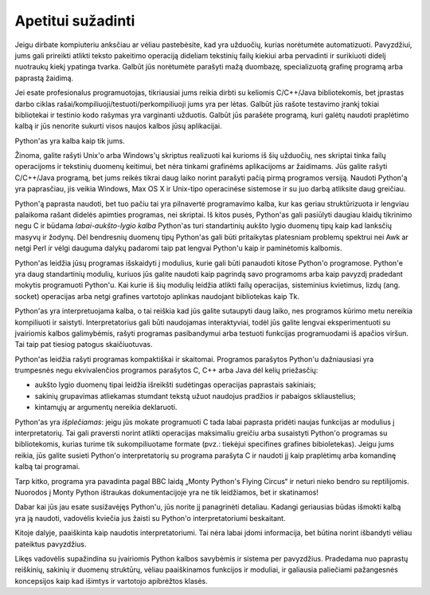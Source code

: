 .. _tut-intro:

******************
Apetitui sužadinti
******************

Jeigu dirbate kompiuteriu anksčiau ar vėliau pastebėsite, kad yra užduočių,
kurias norėtumėte automatizuoti. Pavyzdžiui, jums gali prireikti atlikti teksto
pakeitimo operaciją dideliam tekstinių failų kiekiui arba pervadinti ir
surikiuoti didelį nuotraukų kiekį ypatinga tvarka. Galbūt jūs norėtumėte
parašyti mažą duombazę, specializuotą grafinę programą arba paprastą žaidimą.

Jei esate profesionalus programuotojas, tikriausiai jums reikia dirbti su
keliomis C/C++/Java bibliotekomis, bet įprastas darbo ciklas
rašai/kompiliuoji/testuoti/perkompiliuoji jums yra per lėtas. Galbūt jūs rašote
testavimo įrankį tokiai bibliotekai ir testinio kodo rašymas yra varginanti
užduotis. Galbūt jūs parašėte programą, kuri galėtų naudoti praplėtimo kalbą ir
jūs nenorite sukurti visos naujos kalbos jūsų aplikacijai.

Python'as yra kalba kaip tik jums.

Žinoma, galite rašyti Unix'o arba Windows'ų skriptus realizuoti kai kurioms iš
šių užduočių, nes skriptai tinka failų operacijoms ir tekstinių duomenų
keitimui, bet nėra tinkami grafinėms aplikacijoms ar žaidimams. Jūs galite
rašyti C/C++/Java programą, bet jums reikės tikrai daug laiko norint parašyti
pačią pirmą programos versiją. Naudoti Python'ą yra paprasčiau, jis veikia
Windows, Max OS X ir Unix-tipo operacinėse sistemose ir su juo darbą atliksite
daug greičiau.

Python'ą paprasta naudoti, bet tuo pačiu tai yra pilnavertė programavimo kalba,
kur kas geriau struktūrizuota ir lengviau palaikoma rašant didelės apimties
programas, nei skriptai. Iš kitos pusės, Python'as gali pasiūlyti daugiau
klaidų tikrinimo negu C ir būdama *labai-aukšto-lygio kalba* Python'as turi
standartinių aukšto lygio duomenų tipų kaip kad lanksčių masyvų ir žodynų. Dėl
bendresnių duomenų tipų Python'as gali būti pritaikytas platesniam problemų
spektrui nei Awk ar netgi Perl ir vėlgi dauguma dalykų padaromi taip pat
lengvai Python'u kaip ir paminėtomis kalbomis.

Python'as leidžia jūsų programas išskaidyti į modulius, kurie gali būti panaudoti
kitose Python'o programose. Python'e yra daug standartinių modulių, kuriuos jūs
galite naudoti kaip pagrindą savo programoms arba kaip pavyzdį pradedant mokytis
programuoti Python'u. Kai kurie iš šių modulių leidžia atlikti failų operacijas,
sisteminius kvietimus, lizdų (ang. socket) operacijas arba netgi grafines vartotojo aplinkas naudojant
bibliotekas kaip Tk.

Python'as yra interpretuojama kalba, o tai reiškia kad jūs galite sutaupyti daug laiko,
nes programos kūrimo metu nereikia kompiliuoti ir saistyti. Interpretatorius gali
būti naudojamas interaktyviai, todėl jūs galite lengvai eksperimentuoti su įvairiomis
kalbos galimybėmis, rašyti programas pasibandymui arba testuoti funkcijas programuodami
iš apačios viršun. Tai taip pat tiesiog patogus skaičiuotuvas.

Python'as leidžia rašyti programas kompaktiškai ir skaitomai. Programos parašytos
Python'u dažniausiasi yra trumpesnės negu ekvivalenčios programos parašytos
C, C++ arba Java dėl kelių priežasčių:

* aukšto lygio duomenų tipai leidžia išreikšti sudėtingas operacijas paprastais
  sakiniais;

* sakinių grupavimas atliekamas stumdant tekstą užuot naudojus pradžios ir pabaigos
  skliaustelius;

* kintamųjų ar argumentų nereikia deklaruoti.

Python'as yra *išplečiamas*: jeigu jūs mokate programuoti C tada labai paprasta
pridėti naujas funkcijas ar modulius į interpretatorių. Tai gali praversti
norint atlikti operacijas maksimaliu greičiu arba susaistyti Python'o programas
su bibliotekomis, kurias turime tik sukompiliuotame formate (pvz.: tiekėjui
specifines grafines bibioletekas). Jeigu jums reikia, jūs galite susieti Python'o
interpretatorių su programa parašyta C ir naudoti jį kaip praplėtimų arba komandinę
kalbą tai programai.

Tarp kitko, programa yra pavadinta pagal BBC laidą „Monty Python's Flying
Circus“ ir neturi nieko bendro su reptilijomis. Nuorodos į Monty Python ištraukas
dokumentacijoje yra ne tik leidžiamos, bet ir skatinamos!

Dabar kai jūs jau esate susižavėjęs Python'u, jūs norite jį panagrinėti detaliau. Kadangi
geriausias būdas išmokti kalbą yra ją naudoti, vadovėlis kviečia jus žaisti su
Python'o interpretatoriumi beskaitant.

Kitoje dalyje, paaiškinta kaip naudotis interpretatoriumi. Tai nėra labai įdomi informacija,
bet būtina norint išbandyti vėliau pateiktus pavyzdžius.

Likęs vadovėlis supažindina su įvairiomis Python kalbos savybėmis ir sistema per pavyzdžius.
Pradedama nuo paprastų reiškinių, sakinių ir duomenų struktūrų, vėliau paaiškinamos funkcijos
ir moduliai, ir galiausia paliečiami pažangesnės koncepsijos kaip kad išimtys ir vartotojo
apibrėžtos klasės.
